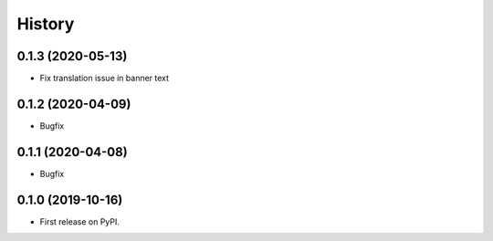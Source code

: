 .. :changelog:

History
-------

0.1.3 (2020-05-13)
++++++++++++++++++

* Fix translation issue in banner text


0.1.2 (2020-04-09)
++++++++++++++++++

* Bugfix


0.1.1 (2020-04-08)
++++++++++++++++++

* Bugfix


0.1.0 (2019-10-16)
++++++++++++++++++

* First release on PyPI.
